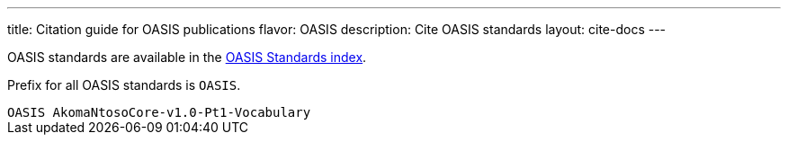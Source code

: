---
title: Citation guide for OASIS publications
flavor: OASIS
description: Cite OASIS standards
layout: cite-docs
---

OASIS standards are available in the
https://www.relaton.org/relaton-data-oasis/[OASIS Standards index].

Prefix for all OASIS standards is `OASIS`.

[example]
`OASIS AkomaNtosoCore-v1.0-Pt1-Vocabulary`

